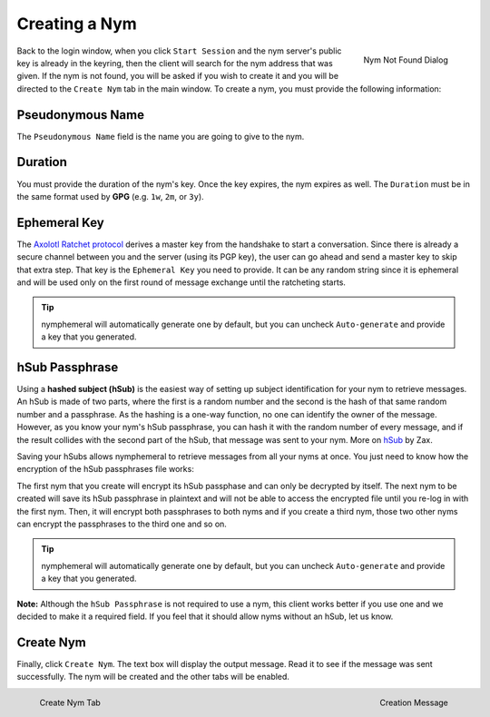 ==============
Creating a Nym
==============
.. figure:: nym_not_found.png
   :scale: 70%
   :alt: Nym Not Found Dialog
   :align: right

   Nym Not Found Dialog

Back to the login window, when you click ``Start Session`` and the
nym server's public key is already in the keyring, then the client
will search for the nym address that was given. If the nym is not
found, you will be asked if you wish to create it and you will be
directed to the ``Create Nym`` tab in the main window. To create a
nym, you must provide the following information:

Pseudonymous Name
-----------------
The ``Pseudonymous Name`` field is the name you are going to give to
the nym.

Duration
--------
You must provide the duration of the nym's key. Once the key expires,
the nym expires as well. The ``Duration`` must be in the same format
used by **GPG** (e.g. ``1w``, ``2m``, or ``3y``).

Ephemeral Key
-------------
The `Axolotl Ratchet protocol`_ derives a master key from the
handshake to start a conversation. Since there is already a secure
channel between you and the server (using its PGP key), the user can
go ahead and send a master key to skip that extra step. That key is
the ``Ephemeral Key`` you need to provide. It can be any random string
since it is ephemeral and will be used only on the first round of
message exchange until the ratcheting starts.

.. tip::

    nymphemeral will automatically generate one by default, but you
    can uncheck ``Auto-generate`` and provide a key that you
    generated.

hSub Passphrase
---------------
Using a **hashed subject (hSub)** is the easiest way of setting up
subject identification for your nym to retrieve messages. An hSub is
made of two parts, where the first is a random number and the second
is the hash of that same random number and a passphrase. As the
hashing is a one-way function, no one can identify the owner of the
message. However, as you know your nym's hSub passphrase, you can
hash it with the random number of every message, and if the result
collides with the second part of the hSub, that message was sent to
your nym. More on `hSub`_ by Zax.

Saving your hSubs allows nymphemeral to retrieve messages from all
your nyms at once. You just need to know how the encryption of the
hSub passphrases file works:

The first nym that you create will encrypt its hSub passphase and can
only be decrypted by itself. The next nym to be created will save its
hSub passphrase in plaintext and will not be able to access the
encrypted file until you re-log in with the first nym. Then, it will
encrypt both passphrases to both nyms and if you create a third nym,
those two other nyms can encrypt the passphrases to the third one and
so on.

.. tip::

    nymphemeral will automatically generate one by default, but you
    can uncheck ``Auto-generate`` and provide a key that you
    generated.

**Note:** Although the ``hSub Passphrase`` is not required to use a
nym, this client works better if you use one and we decided to make
it a required field. If you feel that it should allow nyms without an
hSub, let us know.

Create Nym
----------
Finally, click ``Create Nym``. The text box will display the output
message. Read it to see if the message was sent successfully. The nym
will be created and the other tabs will be enabled.

.. figure:: create.png
   :scale: 50%
   :alt: Create Nym Tab
   :align: left

   Create Nym Tab

.. figure:: created.png
   :scale: 50%
   :alt: Creation Message
   :align: right

   Creation Message

.. _`axolotl ratchet protocol`: https://github.com/trevp/axolotl/wiki
.. _`hsub`: http://is-not-my.name/hsub.html

